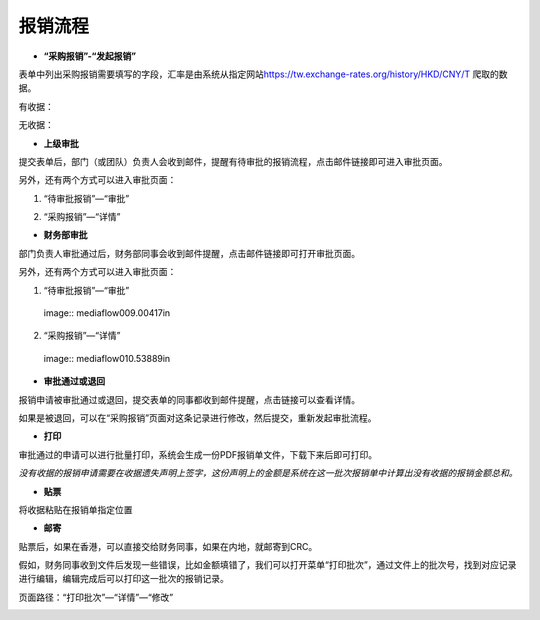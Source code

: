 .. vim: syntax=rst

报销流程
----

-  **“采购报销”-“发起报销”**

.. image:: media\flow002.png
   :width: 3.4597in
   :height: 2.20469in

表单中列出采购报销需要填写的字段，汇率是由系统从指定网站\ https://tw.exchange-rates.org/history/HKD/CNY/T 爬取的数据。

有收据：

.. image:: media\flow003.png
   :alt: 图表, 散点图 描述已自动生成
   :width: 5.76806in
   :height: 1.75694in

无收据：

.. image:: media\flow004.png
   :alt: 图形用户界面, 应用程序 描述已自动生成
   :width: 5.76806in
   :height: 2.35903in

-  **上级审批**

提交表单后，部门（或团队）负责人会收到邮件，提醒有待审批的报销流程，点击邮件链接即可进入审批页面。

.. image:: media\flow005.png
   :width: 5.76806in
   :height: 2.31597in

另外，还有两个方式可以进入审批页面：

1. “待审批报销”—“审批”

.. image:: media\flow006.png
   :width: 5.76806in
   :height: 0.88125in

2. “采购报销”—“详情”

.. image:: media\flow007.png
   :alt: 图形用户界面, 文本, 应用程序, 电子邮件 描述已自动生成
   :width: 5.30859in
   :height: 2.18006in

-  **财务部审批**

部门负责人审批通过后，财务部同事会收到邮件提醒，点击邮件链接即可打开审批页面。

.. image:: media\flow008.png
   :width: 5.76806in
   :height: 2.30486in

另外，还有两个方式可以进入审批页面：

1. “待审批报销”—“审批”

..

   ..
   image:: media\flow009.00417in

2. “采购报销”—“详情”

..

   ..
   image:: media\flow010.53889in

-  **审批通过或退回**

报销申请被审批通过或退回，提交表单的同事都收到邮件提醒，点击链接可以查看详情。

.. image:: media\flow011.png
   :width: 5.76806in
   :height: 1.16806in

.. image:: media\flow012.png
   :width: 5.76806in
   :height: 2.3125in

如果是被退回，可以在“采购报销”页面对这条记录进行修改，然后提交，重新发起审批流程。

.. image:: media\flow013.png
   :width: 5.76806in
   :height: 0.64792in

-  **打印**

审批通过的申请可以进行批量打印，系统会生成一份PDF报销单文件，下载下来后即可打印。

.. image:: media\flow014.png
   :width: 5.76806in
   :height: 1.98333in

.. image:: media\flow015.png
   :width: 5.76806in
   :height: 1.81736in

.. image:: media\flow016.png
   :alt: 表格 描述已自动生成
   :width: 5.76806in
   :height: 2.29236in

*没有收据的报销申请需要在收据遗失声明上签字，这份声明上的金额是系统在这一批次报销单中计算出没有收据的报销金额总和。*

.. image:: media\flow017.png
   :alt: 图形用户界面, 文本, 应用程序, 电子邮件 描述已自动生成
   :width: 5.76806in
   :height: 8.20625in

-  **贴票**

将收据粘贴在报销单指定位置

.. image:: media\flow018.png
   :alt: 表格 描述已自动生成
   :width: 5.76806in
   :height: 3.61042in

-  **邮寄**

贴票后，如果在香港，可以直接交给财务同事，如果在内地，就邮寄到CRC。

假如，财务同事收到文件后发现一些错误，比如金额填错了，我们可以打开菜单“打印批次”，通过文件上的批次号，找到对应记录进行编辑，编辑完成后可以打印这一批次的报销记录。

页面路径：“打印批次”—“详情”—“修改”

.. image:: media\flow019.png
   :alt: 表格 描述已自动生成
   :width: 5.7848in
   :height: 2.70263in

.. image:: media\flow020.png
   :width: 5.76806in
   :height: 1.32222in

.. image:: media\flow021.png
   :alt: 表格 低可信度描述已自动生成
   :width: 5.76806in
   :height: 1.26736in
